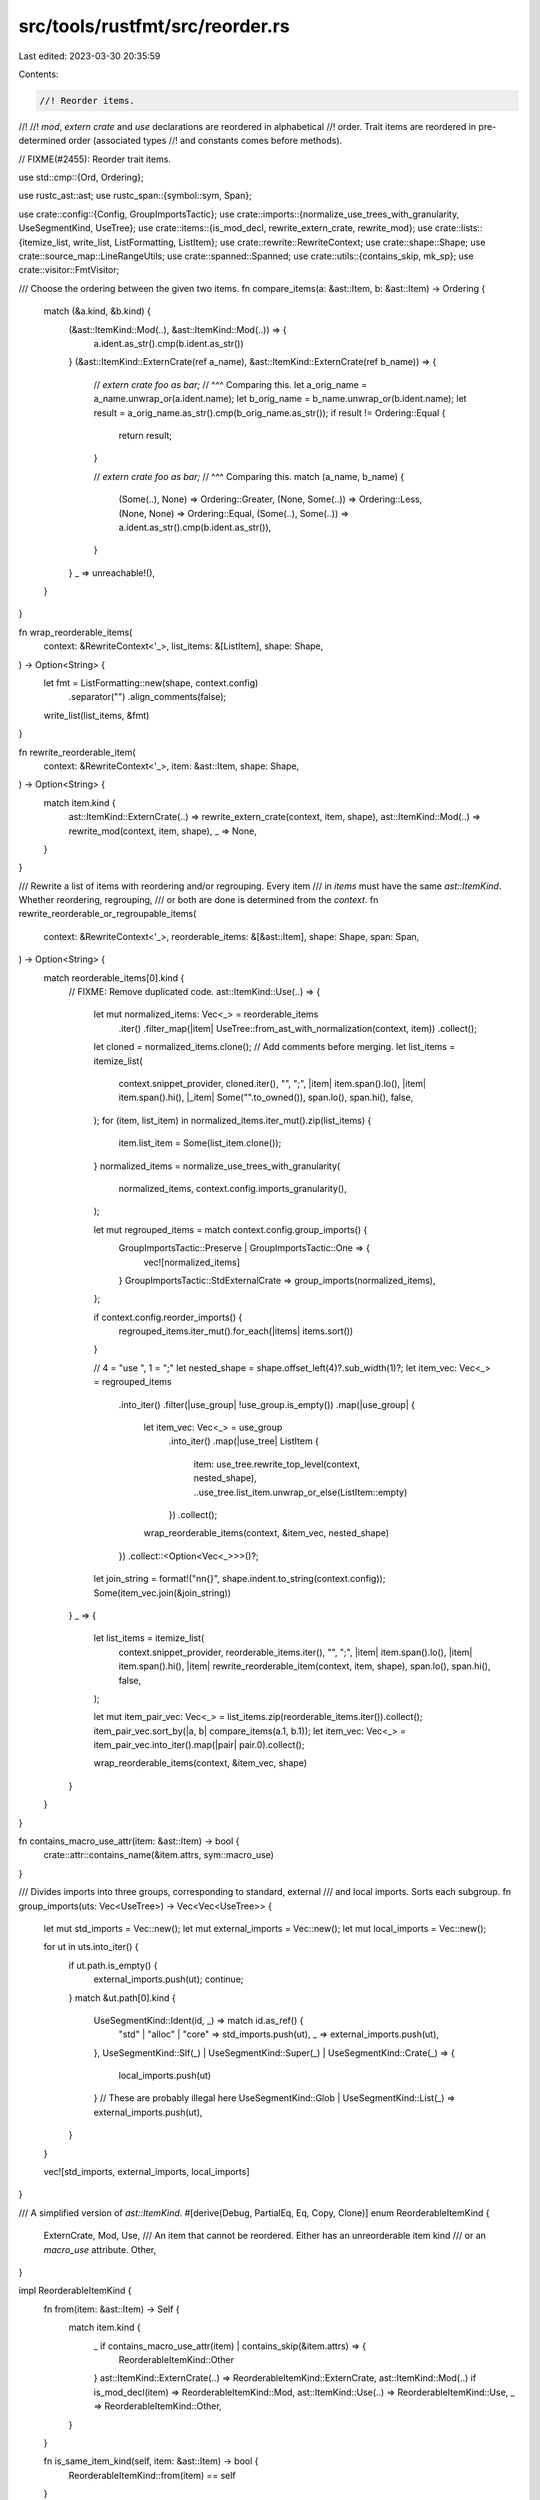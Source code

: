 src/tools/rustfmt/src/reorder.rs
================================

Last edited: 2023-03-30 20:35:59

Contents:

.. code-block:: rs

    //! Reorder items.
//!
//! `mod`, `extern crate` and `use` declarations are reordered in alphabetical
//! order. Trait items are reordered in pre-determined order (associated types
//! and constants comes before methods).

// FIXME(#2455): Reorder trait items.

use std::cmp::{Ord, Ordering};

use rustc_ast::ast;
use rustc_span::{symbol::sym, Span};

use crate::config::{Config, GroupImportsTactic};
use crate::imports::{normalize_use_trees_with_granularity, UseSegmentKind, UseTree};
use crate::items::{is_mod_decl, rewrite_extern_crate, rewrite_mod};
use crate::lists::{itemize_list, write_list, ListFormatting, ListItem};
use crate::rewrite::RewriteContext;
use crate::shape::Shape;
use crate::source_map::LineRangeUtils;
use crate::spanned::Spanned;
use crate::utils::{contains_skip, mk_sp};
use crate::visitor::FmtVisitor;

/// Choose the ordering between the given two items.
fn compare_items(a: &ast::Item, b: &ast::Item) -> Ordering {
    match (&a.kind, &b.kind) {
        (&ast::ItemKind::Mod(..), &ast::ItemKind::Mod(..)) => {
            a.ident.as_str().cmp(b.ident.as_str())
        }
        (&ast::ItemKind::ExternCrate(ref a_name), &ast::ItemKind::ExternCrate(ref b_name)) => {
            // `extern crate foo as bar;`
            //               ^^^ Comparing this.
            let a_orig_name = a_name.unwrap_or(a.ident.name);
            let b_orig_name = b_name.unwrap_or(b.ident.name);
            let result = a_orig_name.as_str().cmp(b_orig_name.as_str());
            if result != Ordering::Equal {
                return result;
            }

            // `extern crate foo as bar;`
            //                      ^^^ Comparing this.
            match (a_name, b_name) {
                (Some(..), None) => Ordering::Greater,
                (None, Some(..)) => Ordering::Less,
                (None, None) => Ordering::Equal,
                (Some(..), Some(..)) => a.ident.as_str().cmp(b.ident.as_str()),
            }
        }
        _ => unreachable!(),
    }
}

fn wrap_reorderable_items(
    context: &RewriteContext<'_>,
    list_items: &[ListItem],
    shape: Shape,
) -> Option<String> {
    let fmt = ListFormatting::new(shape, context.config)
        .separator("")
        .align_comments(false);
    write_list(list_items, &fmt)
}

fn rewrite_reorderable_item(
    context: &RewriteContext<'_>,
    item: &ast::Item,
    shape: Shape,
) -> Option<String> {
    match item.kind {
        ast::ItemKind::ExternCrate(..) => rewrite_extern_crate(context, item, shape),
        ast::ItemKind::Mod(..) => rewrite_mod(context, item, shape),
        _ => None,
    }
}

/// Rewrite a list of items with reordering and/or regrouping. Every item
/// in `items` must have the same `ast::ItemKind`. Whether reordering, regrouping,
/// or both are done is determined from the `context`.
fn rewrite_reorderable_or_regroupable_items(
    context: &RewriteContext<'_>,
    reorderable_items: &[&ast::Item],
    shape: Shape,
    span: Span,
) -> Option<String> {
    match reorderable_items[0].kind {
        // FIXME: Remove duplicated code.
        ast::ItemKind::Use(..) => {
            let mut normalized_items: Vec<_> = reorderable_items
                .iter()
                .filter_map(|item| UseTree::from_ast_with_normalization(context, item))
                .collect();
            let cloned = normalized_items.clone();
            // Add comments before merging.
            let list_items = itemize_list(
                context.snippet_provider,
                cloned.iter(),
                "",
                ";",
                |item| item.span().lo(),
                |item| item.span().hi(),
                |_item| Some("".to_owned()),
                span.lo(),
                span.hi(),
                false,
            );
            for (item, list_item) in normalized_items.iter_mut().zip(list_items) {
                item.list_item = Some(list_item.clone());
            }
            normalized_items = normalize_use_trees_with_granularity(
                normalized_items,
                context.config.imports_granularity(),
            );

            let mut regrouped_items = match context.config.group_imports() {
                GroupImportsTactic::Preserve | GroupImportsTactic::One => {
                    vec![normalized_items]
                }
                GroupImportsTactic::StdExternalCrate => group_imports(normalized_items),
            };

            if context.config.reorder_imports() {
                regrouped_items.iter_mut().for_each(|items| items.sort())
            }

            // 4 = "use ", 1 = ";"
            let nested_shape = shape.offset_left(4)?.sub_width(1)?;
            let item_vec: Vec<_> = regrouped_items
                .into_iter()
                .filter(|use_group| !use_group.is_empty())
                .map(|use_group| {
                    let item_vec: Vec<_> = use_group
                        .into_iter()
                        .map(|use_tree| ListItem {
                            item: use_tree.rewrite_top_level(context, nested_shape),
                            ..use_tree.list_item.unwrap_or_else(ListItem::empty)
                        })
                        .collect();
                    wrap_reorderable_items(context, &item_vec, nested_shape)
                })
                .collect::<Option<Vec<_>>>()?;

            let join_string = format!("\n\n{}", shape.indent.to_string(context.config));
            Some(item_vec.join(&join_string))
        }
        _ => {
            let list_items = itemize_list(
                context.snippet_provider,
                reorderable_items.iter(),
                "",
                ";",
                |item| item.span().lo(),
                |item| item.span().hi(),
                |item| rewrite_reorderable_item(context, item, shape),
                span.lo(),
                span.hi(),
                false,
            );

            let mut item_pair_vec: Vec<_> = list_items.zip(reorderable_items.iter()).collect();
            item_pair_vec.sort_by(|a, b| compare_items(a.1, b.1));
            let item_vec: Vec<_> = item_pair_vec.into_iter().map(|pair| pair.0).collect();

            wrap_reorderable_items(context, &item_vec, shape)
        }
    }
}

fn contains_macro_use_attr(item: &ast::Item) -> bool {
    crate::attr::contains_name(&item.attrs, sym::macro_use)
}

/// Divides imports into three groups, corresponding to standard, external
/// and local imports. Sorts each subgroup.
fn group_imports(uts: Vec<UseTree>) -> Vec<Vec<UseTree>> {
    let mut std_imports = Vec::new();
    let mut external_imports = Vec::new();
    let mut local_imports = Vec::new();

    for ut in uts.into_iter() {
        if ut.path.is_empty() {
            external_imports.push(ut);
            continue;
        }
        match &ut.path[0].kind {
            UseSegmentKind::Ident(id, _) => match id.as_ref() {
                "std" | "alloc" | "core" => std_imports.push(ut),
                _ => external_imports.push(ut),
            },
            UseSegmentKind::Slf(_) | UseSegmentKind::Super(_) | UseSegmentKind::Crate(_) => {
                local_imports.push(ut)
            }
            // These are probably illegal here
            UseSegmentKind::Glob | UseSegmentKind::List(_) => external_imports.push(ut),
        }
    }

    vec![std_imports, external_imports, local_imports]
}

/// A simplified version of `ast::ItemKind`.
#[derive(Debug, PartialEq, Eq, Copy, Clone)]
enum ReorderableItemKind {
    ExternCrate,
    Mod,
    Use,
    /// An item that cannot be reordered. Either has an unreorderable item kind
    /// or an `macro_use` attribute.
    Other,
}

impl ReorderableItemKind {
    fn from(item: &ast::Item) -> Self {
        match item.kind {
            _ if contains_macro_use_attr(item) | contains_skip(&item.attrs) => {
                ReorderableItemKind::Other
            }
            ast::ItemKind::ExternCrate(..) => ReorderableItemKind::ExternCrate,
            ast::ItemKind::Mod(..) if is_mod_decl(item) => ReorderableItemKind::Mod,
            ast::ItemKind::Use(..) => ReorderableItemKind::Use,
            _ => ReorderableItemKind::Other,
        }
    }

    fn is_same_item_kind(self, item: &ast::Item) -> bool {
        ReorderableItemKind::from(item) == self
    }

    fn is_reorderable(self, config: &Config) -> bool {
        match self {
            ReorderableItemKind::ExternCrate => config.reorder_imports(),
            ReorderableItemKind::Mod => config.reorder_modules(),
            ReorderableItemKind::Use => config.reorder_imports(),
            ReorderableItemKind::Other => false,
        }
    }

    fn is_regroupable(self, config: &Config) -> bool {
        match self {
            ReorderableItemKind::ExternCrate
            | ReorderableItemKind::Mod
            | ReorderableItemKind::Other => false,
            ReorderableItemKind::Use => config.group_imports() != GroupImportsTactic::Preserve,
        }
    }

    fn in_group(self, config: &Config) -> bool {
        match self {
            ReorderableItemKind::ExternCrate | ReorderableItemKind::Mod => true,
            ReorderableItemKind::Use => config.group_imports() == GroupImportsTactic::Preserve,
            ReorderableItemKind::Other => false,
        }
    }
}

impl<'b, 'a: 'b> FmtVisitor<'a> {
    /// Format items with the same item kind and reorder them, regroup them, or
    /// both. If `in_group` is `true`, then the items separated by an empty line
    /// will not be reordered together.
    fn walk_reorderable_or_regroupable_items(
        &mut self,
        items: &[&ast::Item],
        item_kind: ReorderableItemKind,
        in_group: bool,
    ) -> usize {
        let mut last = self.parse_sess.lookup_line_range(items[0].span());
        let item_length = items
            .iter()
            .take_while(|ppi| {
                item_kind.is_same_item_kind(&***ppi)
                    && (!in_group || {
                        let current = self.parse_sess.lookup_line_range(ppi.span());
                        let in_same_group = current.lo < last.hi + 2;
                        last = current;
                        in_same_group
                    })
            })
            .count();
        let items = &items[..item_length];

        let at_least_one_in_file_lines = items
            .iter()
            .any(|item| !out_of_file_lines_range!(self, item.span));

        if at_least_one_in_file_lines && !items.is_empty() {
            let lo = items.first().unwrap().span().lo();
            let hi = items.last().unwrap().span().hi();
            let span = mk_sp(lo, hi);
            let rw = rewrite_reorderable_or_regroupable_items(
                &self.get_context(),
                items,
                self.shape(),
                span,
            );
            self.push_rewrite(span, rw);
        } else {
            for item in items {
                self.push_rewrite(item.span, None);
            }
        }

        item_length
    }

    /// Visits and format the given items. Items are reordered If they are
    /// consecutive and reorderable.
    pub(crate) fn visit_items_with_reordering(&mut self, mut items: &[&ast::Item]) {
        while !items.is_empty() {
            // If the next item is a `use`, `extern crate` or `mod`, then extract it and any
            // subsequent items that have the same item kind to be reordered within
            // `walk_reorderable_items`. Otherwise, just format the next item for output.
            let item_kind = ReorderableItemKind::from(items[0]);
            if item_kind.is_reorderable(self.config) || item_kind.is_regroupable(self.config) {
                let visited_items_num = self.walk_reorderable_or_regroupable_items(
                    items,
                    item_kind,
                    item_kind.in_group(self.config),
                );
                let (_, rest) = items.split_at(visited_items_num);
                items = rest;
            } else {
                // Reaching here means items were not reordered. There must be at least
                // one item left in `items`, so calling `unwrap()` here is safe.
                let (item, rest) = items.split_first().unwrap();
                self.visit_item(item);
                items = rest;
            }
        }
    }
}


